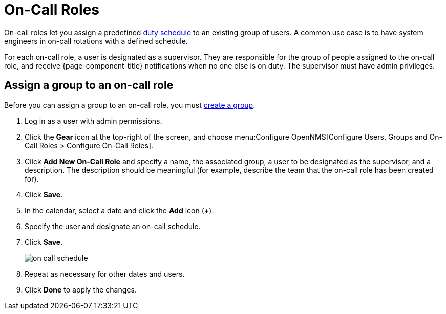
[[ga-on-call-role]]
= On-Call Roles

On-call roles let you assign a predefined xref:deep-dive/user-management/user-config.adoc#ga-user-schedule[duty schedule] to an existing group of users.
A common use case is to have system engineers in on-call rotations with a defined schedule.

For each on-call role, a user is designated as a supervisor.
They are responsible for the group of people assigned to the on-call role, and receive {page-component-title} notifications when no one else is on duty.
The supervisor must have admin privileges.

[[ga-user-on-call]]
== Assign a group to an on-call role

Before you can assign a group to an on-call role, you must xref:operation:deep-dive/user-management/user-groups.adoc#ga-user-group-create[create a group].

. Log in as a user with admin permissions.
. Click the *Gear* icon at the top-right of the screen, and choose menu:Configure OpenNMS[Configure Users, Groups and On-Call Roles > Configure On-Call Roles].
. Click *Add New On-Call Role* and specify a name, the associated group, a user to be designated as the supervisor, and a description.
The description should be meaningful (for example, describe the team that the on-call role has been created for).
. Click *Save*.
. In the calendar, select a date and click the *Add* icon (*+*).
. Specify the user and designate an on-call schedule.
. Click *Save*.
+
image::users/on-call-schedule.png[]

. Repeat as necessary for other dates and users.
. Click *Done* to apply the changes.
